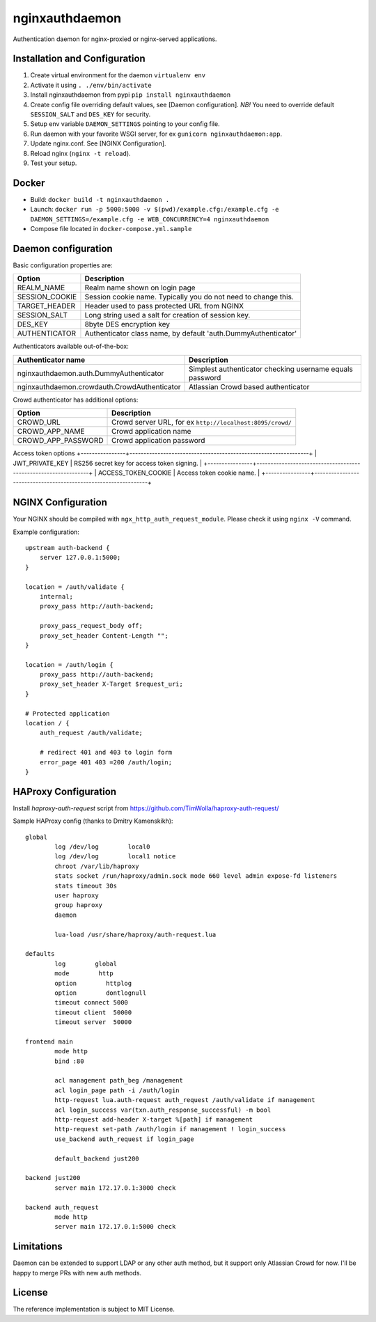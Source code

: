 nginxauthdaemon
===============

|snyk badge|

.. |snyk badge| image:: https://snyk.io/test/github/UnitedTraders/nginxauthdaemon/badge.svg
   :target: https://snyk.io/test/github/UnitedTraders/nginxauthdaemon/


Authentication daemon for nginx-proxied or nginx-served applications. 

Installation and Configuration
------------------------------

1. Create virtual environment for the daemon ``virtualenv env``

2. Activate it using ``. ./env/bin/activate``

3. Install nginxauthdaemon from pypi ``pip install nginxauthdaemon``

4. Create config file overriding default values, see [Daemon configuration]. *NB!* You need to override default ``SESSION_SALT`` and ``DES_KEY`` for security.

5. Setup env variable ``DAEMON_SETTINGS`` pointing to your config file.

6. Run daemon with your favorite WSGI server, for ex ``gunicorn nginxauthdaemon:app``.

7. Update nginx.conf. See [NGINX Configuration].

8. Reload nginx (``nginx -t reload``).

9. Test your setup.

Docker
------------------------------

* Build: ``docker build -t nginxauthdaemon .``

* Launch: ``docker run -p 5000:5000 -v $(pwd)/example.cfg:/example.cfg -e DAEMON_SETTINGS=/example.cfg -e WEB_CONCURRENCY=4 nginxauthdaemon``

* Compose file located in ``docker-compose.yml.sample``

Daemon configuration
--------------------

Basic configuration properties are:

+----------------+----------------------------------------------------------------+
| Option         | Description                                                    |
+================+================================================================+
| REALM_NAME     | Realm name shown on login page                                 |
+----------------+----------------------------------------------------------------+
| SESSION_COOKIE | Session cookie name. Typically you do not need to change this. |
+----------------+----------------------------------------------------------------+
| TARGET_HEADER  | Header used to pass protected URL from NGINX                   |
+----------------+----------------------------------------------------------------+
| SESSION_SALT   | Long string used a salt for creation of session key.           |
+----------------+----------------------------------------------------------------+
| DES_KEY        | 8byte DES encryption key                                       |
+----------------+----------------------------------------------------------------+
| AUTHENTICATOR  | Authenticator class name, by default 'auth.DummyAuthenticator' |
+----------------+----------------------------------------------------------------+


Authenticators available out-of-the-box:

+----------------------------------------------+----------------------------------------------------------+
| Authenticator name                           | Description                                              |
+==============================================+==========================================================+
| nginxauthdaemon.auth.DummyAuthenticator      | Simplest authenticator checking username equals password |
+----------------------------------------------+----------------------------------------------------------+
| nginxauthdaemon.crowdauth.CrowdAuthenticator | Atlassian Crowd based authenticator                      |
+----------------------------------------------+----------------------------------------------------------+

Crowd authenticator has additional options:

+--------------------+-----------------------------------------------------------+
| Option             | Description                                               |
+====================+===========================================================+
| CROWD_URL          | Crowd server URL, for ex ``http://localhost:8095/crowd/`` |
+--------------------+-----------------------------------------------------------+
| CROWD_APP_NAME     | Crowd application name                                    |
+--------------------+-----------------------------------------------------------+
| CROWD_APP_PASSWORD | Crowd application password                                |
+--------------------+-----------------------------------------------------------+

Access token options
+----------------+----------------------------------------------------------------+
| JWT_PRIVATE_KEY     | RS256 secret key for access token signing.                |
+----------------+----------------------------------------------------------------+
| ACCESS_TOKEN_COOKIE | Access token cookie name.                                 |
+----------------+----------------------------------------------------------------+



NGINX Configuration
-------------------

Your NGINX should be compiled with ``ngx_http_auth_request_module``. Please check it using ``nginx -V`` command.

Example configuration::

    upstream auth-backend {
        server 127.0.0.1:5000;
    }

    location = /auth/validate {
        internal;
        proxy_pass http://auth-backend;

        proxy_pass_request_body off;
        proxy_set_header Content-Length "";
    }

    location = /auth/login {
        proxy_pass http://auth-backend;
        proxy_set_header X-Target $request_uri;
    }

    # Protected application
    location / {
        auth_request /auth/validate;

        # redirect 401 and 403 to login form
        error_page 401 403 =200 /auth/login;
    }

HAProxy Configuration
---------------------

Install `haproxy-auth-request` script from https://github.com/TimWolla/haproxy-auth-request/

Sample HAProxy config (thanks to Dmitry Kamenskikh)::

    global
            log /dev/log        local0
            log /dev/log        local1 notice
            chroot /var/lib/haproxy
            stats socket /run/haproxy/admin.sock mode 660 level admin expose-fd listeners
            stats timeout 30s
            user haproxy
            group haproxy
            daemon

            lua-load /usr/share/haproxy/auth-request.lua

    defaults
            log        global
            mode        http
            option        httplog
            option        dontlognull
            timeout connect 5000
            timeout client  50000
            timeout server  50000

    frontend main
            mode http
            bind :80

            acl management path_beg /management
            acl login_page path -i /auth/login
            http-request lua.auth-request auth_request /auth/validate if management
            acl login_success var(txn.auth_response_successful) -m bool
            http-request add-header X-target %[path] if management
            http-request set-path /auth/login if management ! login_success
            use_backend auth_request if login_page

            default_backend just200

    backend just200
            server main 172.17.0.1:3000 check

    backend auth_request
            mode http
            server main 172.17.0.1:5000 check

Limitations
-----------

Daemon can be extended to support LDAP or any other auth method, but it support only Atlassian Crowd for now. I'll be happy to merge PRs with new auth methods. 

License
-------

The reference implementation is subject to MIT License.
